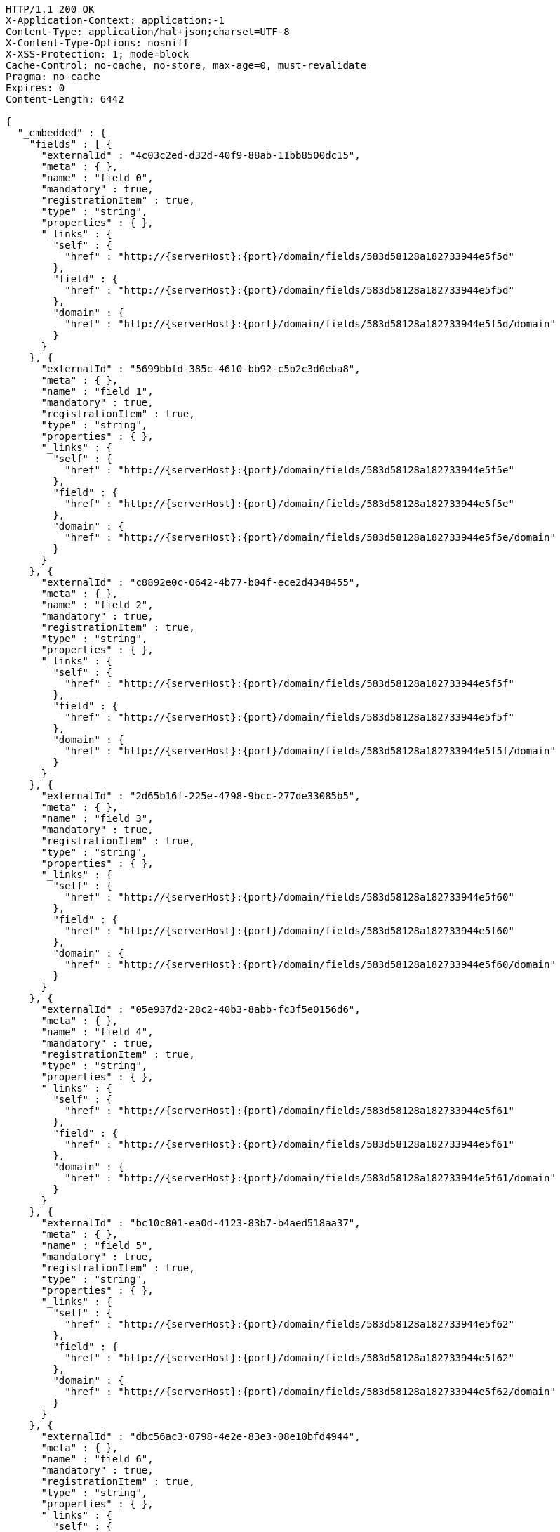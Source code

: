 [source,http,options="nowrap",subs="attributes"]
----
HTTP/1.1 200 OK
X-Application-Context: application:-1
Content-Type: application/hal+json;charset=UTF-8
X-Content-Type-Options: nosniff
X-XSS-Protection: 1; mode=block
Cache-Control: no-cache, no-store, max-age=0, must-revalidate
Pragma: no-cache
Expires: 0
Content-Length: 6442

{
  "_embedded" : {
    "fields" : [ {
      "externalId" : "4c03c2ed-d32d-40f9-88ab-11bb8500dc15",
      "meta" : { },
      "name" : "field 0",
      "mandatory" : true,
      "registrationItem" : true,
      "type" : "string",
      "properties" : { },
      "_links" : {
        "self" : {
          "href" : "http://{serverHost}:{port}/domain/fields/583d58128a182733944e5f5d"
        },
        "field" : {
          "href" : "http://{serverHost}:{port}/domain/fields/583d58128a182733944e5f5d"
        },
        "domain" : {
          "href" : "http://{serverHost}:{port}/domain/fields/583d58128a182733944e5f5d/domain"
        }
      }
    }, {
      "externalId" : "5699bbfd-385c-4610-bb92-c5b2c3d0eba8",
      "meta" : { },
      "name" : "field 1",
      "mandatory" : true,
      "registrationItem" : true,
      "type" : "string",
      "properties" : { },
      "_links" : {
        "self" : {
          "href" : "http://{serverHost}:{port}/domain/fields/583d58128a182733944e5f5e"
        },
        "field" : {
          "href" : "http://{serverHost}:{port}/domain/fields/583d58128a182733944e5f5e"
        },
        "domain" : {
          "href" : "http://{serverHost}:{port}/domain/fields/583d58128a182733944e5f5e/domain"
        }
      }
    }, {
      "externalId" : "c8892e0c-0642-4b77-b04f-ece2d4348455",
      "meta" : { },
      "name" : "field 2",
      "mandatory" : true,
      "registrationItem" : true,
      "type" : "string",
      "properties" : { },
      "_links" : {
        "self" : {
          "href" : "http://{serverHost}:{port}/domain/fields/583d58128a182733944e5f5f"
        },
        "field" : {
          "href" : "http://{serverHost}:{port}/domain/fields/583d58128a182733944e5f5f"
        },
        "domain" : {
          "href" : "http://{serverHost}:{port}/domain/fields/583d58128a182733944e5f5f/domain"
        }
      }
    }, {
      "externalId" : "2d65b16f-225e-4798-9bcc-277de33085b5",
      "meta" : { },
      "name" : "field 3",
      "mandatory" : true,
      "registrationItem" : true,
      "type" : "string",
      "properties" : { },
      "_links" : {
        "self" : {
          "href" : "http://{serverHost}:{port}/domain/fields/583d58128a182733944e5f60"
        },
        "field" : {
          "href" : "http://{serverHost}:{port}/domain/fields/583d58128a182733944e5f60"
        },
        "domain" : {
          "href" : "http://{serverHost}:{port}/domain/fields/583d58128a182733944e5f60/domain"
        }
      }
    }, {
      "externalId" : "05e937d2-28c2-40b3-8abb-fc3f5e0156d6",
      "meta" : { },
      "name" : "field 4",
      "mandatory" : true,
      "registrationItem" : true,
      "type" : "string",
      "properties" : { },
      "_links" : {
        "self" : {
          "href" : "http://{serverHost}:{port}/domain/fields/583d58128a182733944e5f61"
        },
        "field" : {
          "href" : "http://{serverHost}:{port}/domain/fields/583d58128a182733944e5f61"
        },
        "domain" : {
          "href" : "http://{serverHost}:{port}/domain/fields/583d58128a182733944e5f61/domain"
        }
      }
    }, {
      "externalId" : "bc10c801-ea0d-4123-83b7-b4aed518aa37",
      "meta" : { },
      "name" : "field 5",
      "mandatory" : true,
      "registrationItem" : true,
      "type" : "string",
      "properties" : { },
      "_links" : {
        "self" : {
          "href" : "http://{serverHost}:{port}/domain/fields/583d58128a182733944e5f62"
        },
        "field" : {
          "href" : "http://{serverHost}:{port}/domain/fields/583d58128a182733944e5f62"
        },
        "domain" : {
          "href" : "http://{serverHost}:{port}/domain/fields/583d58128a182733944e5f62/domain"
        }
      }
    }, {
      "externalId" : "dbc56ac3-0798-4e2e-83e3-08e10bfd4944",
      "meta" : { },
      "name" : "field 6",
      "mandatory" : true,
      "registrationItem" : true,
      "type" : "string",
      "properties" : { },
      "_links" : {
        "self" : {
          "href" : "http://{serverHost}:{port}/domain/fields/583d58128a182733944e5f63"
        },
        "field" : {
          "href" : "http://{serverHost}:{port}/domain/fields/583d58128a182733944e5f63"
        },
        "domain" : {
          "href" : "http://{serverHost}:{port}/domain/fields/583d58128a182733944e5f63/domain"
        }
      }
    }, {
      "externalId" : "9b68a0ed-c1f0-40c4-a3c8-b3290d86d707",
      "meta" : { },
      "name" : "field 7",
      "mandatory" : true,
      "registrationItem" : true,
      "type" : "string",
      "properties" : { },
      "_links" : {
        "self" : {
          "href" : "http://{serverHost}:{port}/domain/fields/583d58128a182733944e5f64"
        },
        "field" : {
          "href" : "http://{serverHost}:{port}/domain/fields/583d58128a182733944e5f64"
        },
        "domain" : {
          "href" : "http://{serverHost}:{port}/domain/fields/583d58128a182733944e5f64/domain"
        }
      }
    }, {
      "externalId" : "99013ff8-6f7a-4791-a376-e337c3af4929",
      "meta" : { },
      "name" : "field 8",
      "mandatory" : true,
      "registrationItem" : true,
      "type" : "string",
      "properties" : { },
      "_links" : {
        "self" : {
          "href" : "http://{serverHost}:{port}/domain/fields/583d58128a182733944e5f65"
        },
        "field" : {
          "href" : "http://{serverHost}:{port}/domain/fields/583d58128a182733944e5f65"
        },
        "domain" : {
          "href" : "http://{serverHost}:{port}/domain/fields/583d58128a182733944e5f65/domain"
        }
      }
    }, {
      "externalId" : "bbf04f36-1671-4ffc-afe0-fe28eb76bed9",
      "meta" : { },
      "name" : "field 9",
      "mandatory" : true,
      "registrationItem" : true,
      "type" : "string",
      "properties" : { },
      "_links" : {
        "self" : {
          "href" : "http://{serverHost}:{port}/domain/fields/583d58128a182733944e5f66"
        },
        "field" : {
          "href" : "http://{serverHost}:{port}/domain/fields/583d58128a182733944e5f66"
        },
        "domain" : {
          "href" : "http://{serverHost}:{port}/domain/fields/583d58128a182733944e5f66/domain"
        }
      }
    } ]
  },
  "_links" : {
    "self" : {
      "href" : "http://{serverHost}:{port}/domain/fields/search/findByDomain"
    }
  },
  "page" : {
    "size" : 20,
    "totalElements" : 10,
    "totalPages" : 1,
    "number" : 0
  }
}
----